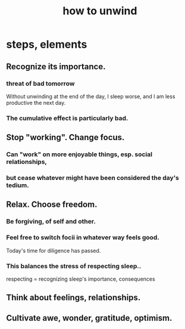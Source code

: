 :PROPERTIES:
:ID:       858ef1cd-4cd3-44bd-8dfe-15aa30a581f5
:ROAM_ALIASES: "unwind, how to"
:END:
#+title: how to unwind
* steps, elements
** Recognize its importance.
*** threat of bad tomorrow
    Without unwinding at the end of the day,
    I sleep worse, and I am less productive the next day.
*** The cumulative effect is particularly bad.
** Stop "working". Change focus.
*** Can "work" on more enjoyable things, esp. social relationships,
*** but cease whatever might have been considered the day's tedium.
** Relax. Choose freedom.
*** Be forgiving, of self and other.
*** Feel free to switch focii in whatever way feels good.
    Today's time for diligence has passed.
*** This balances the stress of respecting sleep..
    respecting = recognizing sleep's importance, consequences
** Think about feelings, relationships.
** Cultivate awe, wonder, gratitude, optimism.
